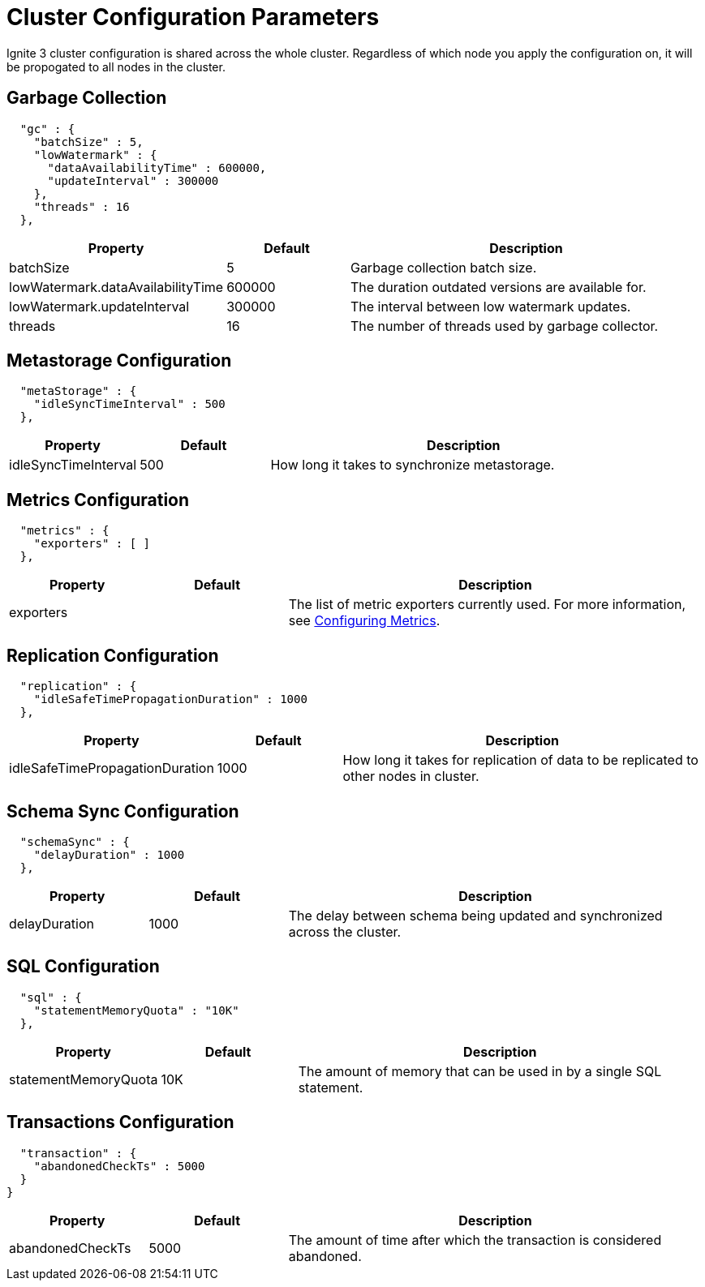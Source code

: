 // Licensed to the Apache Software Foundation (ASF) under one or more
// contributor license agreements.  See the NOTICE file distributed with
// this work for additional information regarding copyright ownership.
// The ASF licenses this file to You under the Apache License, Version 2.0
// (the "License"); you may not use this file except in compliance with
// the License.  You may obtain a copy of the License at
//
// http://www.apache.org/licenses/LICENSE-2.0
//
// Unless required by applicable law or agreed to in writing, software
// distributed under the License is distributed on an "AS IS" BASIS,
// WITHOUT WARRANTIES OR CONDITIONS OF ANY KIND, either express or implied.
// See the License for the specific language governing permissions and
// limitations under the License.
= Cluster Configuration Parameters

Ignite 3 cluster configuration is shared across the whole cluster. Regardless of which node you apply the configuration on, it will be propogated to all nodes in the cluster.

== Garbage Collection

[source, json]
----
  "gc" : {
    "batchSize" : 5,
    "lowWatermark" : {
      "dataAvailabilityTime" : 600000,
      "updateInterval" : 300000
    },
    "threads" : 16
  },
----

[cols="1,1,3",opts="header", stripes=none]
|======
|Property|Default|Description
|batchSize|5|Garbage collection batch size.
|lowWatermark.dataAvailabilityTime|600000|The duration outdated versions are available for.
|lowWatermark.updateInterval|300000|The interval between low watermark updates.
|threads|16|The number of threads used by garbage collector.
|======

== Metastorage Configuration

[source, json]
----
  "metaStorage" : {
    "idleSyncTimeInterval" : 500
  },
----

[cols="1,1,3",opts="header", stripes=none]
|======
|Property|Default|Description
|idleSyncTimeInterval|500|How long it takes to synchronize metastorage.

|======

== Metrics Configuration

[source, json]
----
  "metrics" : {
    "exporters" : [ ]
  },
----

[cols="1,1,3",opts="header", stripes=none]
|======
|Property|Default|Description
|exporters||The list of metric exporters currently used. For more information, see link:/metrics/configuring-metrics.adoc[Configuring Metrics].
|======

== Replication Configuration

[source, json]
----
  "replication" : {
    "idleSafeTimePropagationDuration" : 1000
  },
----

[cols="1,1,3",opts="header", stripes=none]
|======
|Property|Default|Description
|idleSafeTimePropagationDuration|1000| How long it takes for replication of data to be replicated to other nodes in cluster.

|======

== Schema Sync Configuration

[source, json]
----
  "schemaSync" : {
    "delayDuration" : 1000
  },
----

[cols="1,1,3",opts="header", stripes=none]
|======
|Property|Default|Description
|delayDuration|1000|The delay between schema being updated and synchronized across the cluster.

|======

== SQL Configuration

[source, json]
----
  "sql" : {
    "statementMemoryQuota" : "10K"
  },
----

[cols="1,1,3",opts="header", stripes=none]
|======
|Property|Default|Description
|statementMemoryQuota|10K|The amount of memory that can be used in by a single SQL statement.

|======

== Transactions Configuration

[source, json]
----
  "transaction" : {
    "abandonedCheckTs" : 5000
  }
}
----


[cols="1,1,3",opts="header", stripes=none]
|======
|Property|Default|Description
|abandonedCheckTs|5000|The amount of time after which the transaction is considered abandoned.
|======
